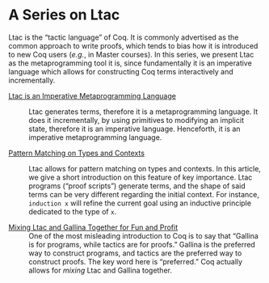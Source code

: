 #+BEGIN_EXPORT html
<h1>A Series on Ltac</h1>
#+END_EXPORT

Ltac is the “tactic language” of Coq. It is commonly advertised as the common
approach to write proofs, which tends to bias how it is introduced to new Coq
users (/e.g./, in Master courses). In this series, we present Ltac as the
metaprogramming tool it is, since fundamentally it is an imperative language
which allows for constructing Coq terms interactively and incrementally.

- [[./LtacMetaprogramming.html][Ltac is an Imperative Metaprogramming Language]] ::
  Ltac generates terms, therefore it is a metaprogramming language. It does it
  incrementally, by using primitives to modifying an implicit state, therefore
  it is an imperative language. Henceforth, it is an imperative metaprogramming
  language.

- [[./LtacPatternMatching.html][Pattern Matching on Types and Contexts]] ::
  Ltac allows for pattern matching on types and contexts. In this article, we
  give a short introduction on this feature of key importance. Ltac programs
  (“proof scripts”) generate terms, and the shape of said terms can be very
  different regarding the initial context. For instance, ~induction x~ will
  refine the current goal using an inductive principle dedicated to the type of
  ~x~.

- [[./MixingLtacAndGallina.html][Mixing Ltac and Gallina Together for Fun and Profit]] ::
  One of the most misleading introduction to Coq is to say that “Gallina is for
  programs, while tactics are for proofs.” Gallina is the preferred way to
  construct programs, and tactics are the preferred way to construct proofs.
  The key word here is “preferred.” Coq actually allows for /mixing/
  Ltac and Gallina together.
